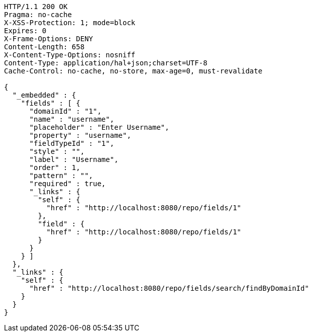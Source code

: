 [source,http,options="nowrap"]
----
HTTP/1.1 200 OK
Pragma: no-cache
X-XSS-Protection: 1; mode=block
Expires: 0
X-Frame-Options: DENY
Content-Length: 658
X-Content-Type-Options: nosniff
Content-Type: application/hal+json;charset=UTF-8
Cache-Control: no-cache, no-store, max-age=0, must-revalidate

{
  "_embedded" : {
    "fields" : [ {
      "domainId" : "1",
      "name" : "username",
      "placeholder" : "Enter Username",
      "property" : "username",
      "fieldTypeId" : "1",
      "style" : "",
      "label" : "Username",
      "order" : 1,
      "pattern" : "",
      "required" : true,
      "_links" : {
        "self" : {
          "href" : "http://localhost:8080/repo/fields/1"
        },
        "field" : {
          "href" : "http://localhost:8080/repo/fields/1"
        }
      }
    } ]
  },
  "_links" : {
    "self" : {
      "href" : "http://localhost:8080/repo/fields/search/findByDomainId"
    }
  }
}
----